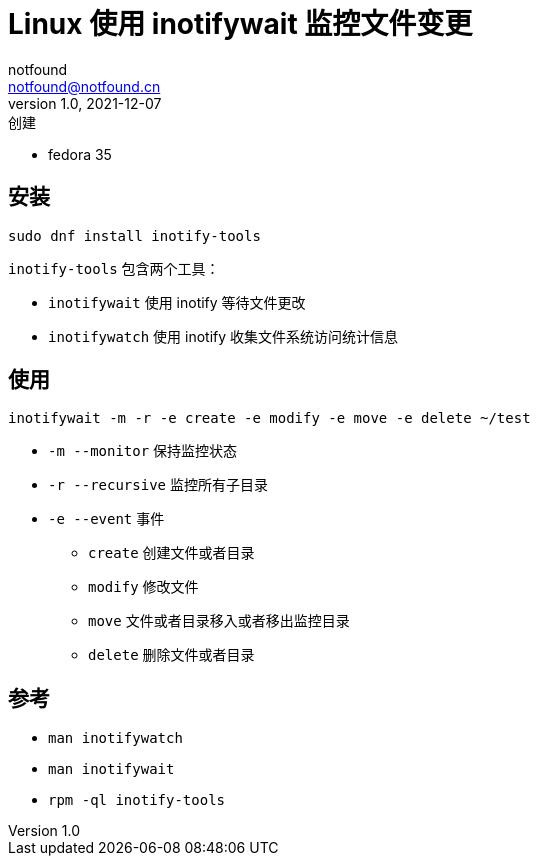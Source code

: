= Linux 使用 inotifywait 监控文件变更
notfound <notfound@notfound.cn>
1.0, 2021-12-07: 创建
:sectanchors:

:page-slug: linux-inotifywait
:page-category: linux

* fedora 35

== 安装

[source,bash]
----
sudo dnf install inotify-tools
----

`inotify-tools` 包含两个工具：

* `inotifywait` 使用 inotify 等待文件更改
* `inotifywatch` 使用 inotify 收集文件系统访问统计信息

== 使用

[source,bash]
----
inotifywait -m -r -e create -e modify -e move -e delete ~/test
----

* `-m --monitor` 保持监控状态
* `-r --recursive` 监控所有子目录
* `-e --event` 事件
** `create` 创建文件或者目录
** `modify` 修改文件
** `move` 文件或者目录移入或者移出监控目录
** `delete` 删除文件或者目录

== 参考

* `man inotifywatch`
* `man inotifywait`
* `rpm -ql inotify-tools`
